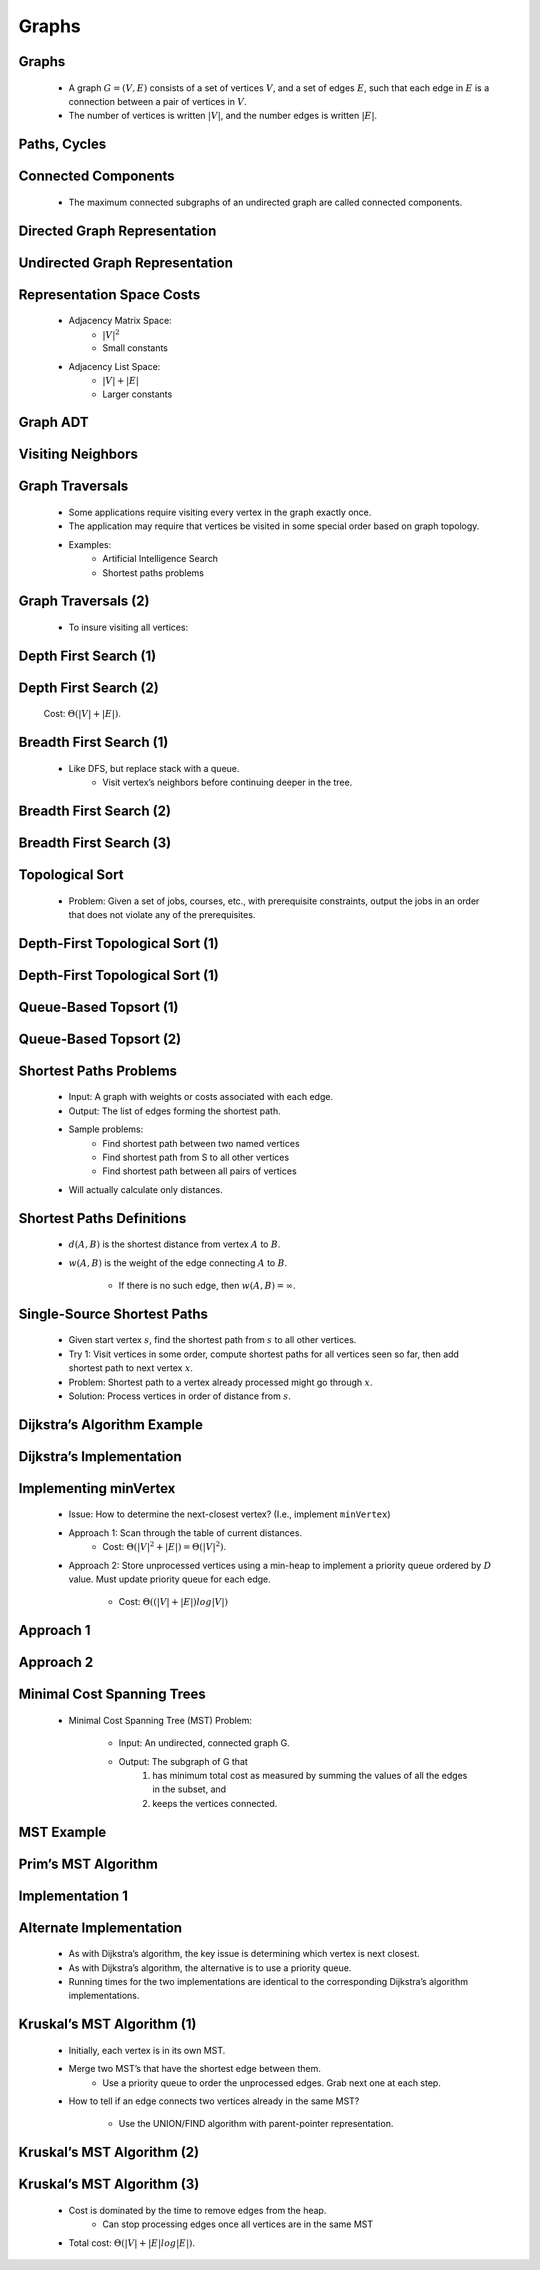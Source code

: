 .. This file is part of the OpenDSA eTextbook project. See
.. http://algoviz.org/OpenDSA for more details.
.. Copyright (c) 2012-2013 by the OpenDSA Project Contributors, and
.. distributed under an MIT open source license.

.. avmetadata::
   :author: Cliff Shaffer

======
Graphs
======

Graphs
~~~~~~

   * A graph :math:`G = (V, E)` consists of a set of vertices :math:`V`,
     and a set of edges :math:`E`, such that each edge in :math:`E` is a
     connection between a pair of vertices in :math:`V`.

   * The number of vertices is written :math:`|V|`, and the number
     edges is written :math:`|E|`.


   .. odsalink:: AV/Graph/GraphDefCON.css

   .. inlineav:: GdirundirCON dgm 
      :output: show

   .. odsascript:: AV/Graph/GdirundirCON.js

Paths, Cycles
~~~~~~~~~~~~~

   .. inlineav:: GneighborCON dgm
      :output: show

   .. odsascript:: AV/Graph/GneighborCON.js

   .. inlineav:: GpathDefCON dgm 
      :output: show 

   .. odsascript:: AV/Graph/GpathDefCON.js


Connected Components
~~~~~~~~~~~~~~~~~~~~

   .. inlineav:: GconcomCON dgm
      :output: show

   .. odsascript:: AV/Graph/GconcomCON.js

   * The maximum connected subgraphs of an undirected graph are called
     connected components.


Directed Graph Representation
~~~~~~~~~~~~~~~~~~~~~~~~~~~~~

   .. inlineav:: GdirRepCON dgm 
      :output: show

   .. odsascript:: AV/Graph/GdirRepCON.js


Undirected Graph Representation
~~~~~~~~~~~~~~~~~~~~~~~~~~~~~~~

   .. inlineav:: GundirRepCON dgm 
      :output: show 

   .. odsascript:: AV/Graph/GundirRepCON.js


Representation Space Costs
~~~~~~~~~~~~~~~~~~~~~~~~~~

   * Adjacency Matrix Space:
      * :math:`|V|^2`
      * Small constants

   * Adjacency List Space:
      * :math:`|V| + |E|`
      * Larger constants


Graph ADT
~~~~~~~~~

   .. codeinclude:: Graphs/Graph 
      :tag: GraphADT


Visiting Neighbors
~~~~~~~~~~~~~~~~~~

   .. codeinclude:: Graphs/GraphDummy 
      :tag: GraphNeighbor


Graph Traversals
~~~~~~~~~~~~~~~~

   * Some applications require visiting every vertex in the graph exactly
     once.

   * The application may require that vertices be visited in some special
     order based on graph topology.

   * Examples:
      * Artificial Intelligence Search
      * Shortest paths problems


Graph Traversals (2)
~~~~~~~~~~~~~~~~~~~~

   * To insure visiting all vertices:

   .. codeinclude:: Graphs/GraphTrav 
      :tag: GraphTrav


Depth First Search (1)
~~~~~~~~~~~~~~~~~~~~~~

   .. codeinclude:: Graphs/DFS 
      :tag: DFS


Depth First Search (2)
~~~~~~~~~~~~~~~~~~~~~~

   .. avembed:: AV/Graph/graphDFS.html ss

   Cost: :math:`\Theta(|V| + |E|)`.


Breadth First Search (1)
~~~~~~~~~~~~~~~~~~~~~~~~

   * Like DFS, but replace stack with a queue.
      * Visit vertex’s neighbors before continuing deeper in the tree.


Breadth First Search (2)
~~~~~~~~~~~~~~~~~~~~~~~~

   .. codeinclude:: Graphs/BFS 
      :tag: BFS


Breadth First Search (3)
~~~~~~~~~~~~~~~~~~~~~~~~

   .. avembed:: AV/Graph/graphBFS.html ss


Topological Sort
~~~~~~~~~~~~~~~~

   * Problem: Given a set of jobs, courses, etc., with prerequisite
     constraints, output the jobs in an order that does not violate
     any of the prerequisites.

   .. inlineav:: topsortCON dgm
      :align: center

   .. odsascript:: AV/Graph/topsortCON.js


Depth-First Topological Sort (1)
~~~~~~~~~~~~~~~~~~~~~~~~~~~~~~~~

   .. codeinclude:: Graphs/TopsortDFS 
      :tag: TopsortDFS


Depth-First Topological Sort (1)
~~~~~~~~~~~~~~~~~~~~~~~~~~~~~~~~

   .. avembed:: AV/Graph/topSort.html ss


Queue-Based Topsort (1)
~~~~~~~~~~~~~~~~~~~~~~~

   .. codeinclude:: Graphs/TopsortBFS 
      :tag: TopsortBFS


Queue-Based Topsort (2)
~~~~~~~~~~~~~~~~~~~~~~~

   .. avembed:: AV/Graph/qTopSort.html ss


Shortest Paths Problems
~~~~~~~~~~~~~~~~~~~~~~~

   * Input: A graph with weights or costs associated with each edge.

   * Output: The list of edges forming the shortest path.

   * Sample problems:
      * Find shortest path between two named vertices
      * Find shortest path from S to all other vertices
      * Find shortest path between all pairs of vertices

   * Will actually calculate only distances.


Shortest Paths Definitions
~~~~~~~~~~~~~~~~~~~~~~~~~~

   * :math:`d(A, B)` is the shortest distance from vertex :math:`A` to
     :math:`B`.

   * :math:`w(A, B)` is the weight of the edge connecting :math:`A` to
     :math:`B`.
      * If there is no such edge, then :math:`w(A, B) = \infty`.


   .. inlineav:: dijkstraCON dgm
      :align: center

   .. odsascript:: AV/Graph/dijkstraCON.js


Single-Source Shortest Paths
~~~~~~~~~~~~~~~~~~~~~~~~~~~~

   * Given start vertex :math:`s`, find the shortest path from
     :math:`s` to all other vertices.

   * Try 1: Visit vertices in some order, compute shortest paths for
     all vertices seen so far, then add shortest path to next
     vertex :math:`x`.

   * Problem: Shortest path to a vertex already processed might go
     through :math:`x`.

   * Solution: Process vertices in order of distance from :math:`s`.


Dijkstra’s Algorithm Example
~~~~~~~~~~~~~~~~~~~~~~~~~~~~
 
   .. avembed:: AV/Graph/DijkstraAV.html ss


Dijkstra’s Implementation
~~~~~~~~~~~~~~~~~~~~~~~~~

   .. codeinclude:: Graphs/Dijkstra 
      :tag: GraphDijk1


Implementing minVertex
~~~~~~~~~~~~~~~~~~~~~~

   * Issue: How to determine the next-closest vertex? (I.e., implement
     ``minVertex``)

   * Approach 1: Scan through the table of current distances.
      * Cost: :math:`\Theta(|V|^2 + |E|) = \Theta(|V|^2)`.

   * Approach 2: Store unprocessed vertices using a min-heap to
     implement a priority queue ordered by :math:`D` value.  Must
     update priority queue for each edge.
      * Cost: :math:`\Theta((|V| + |E|)log|V|)`


Approach 1
~~~~~~~~~~

   .. codeinclude:: Graphs/Dijkstra 
      :tag: MinVertex


Approach 2
~~~~~~~~~~

   .. codeinclude:: Graphs/DijkstraPQ 
      :tag: DijkstraPQ


Minimal Cost Spanning Trees
~~~~~~~~~~~~~~~~~~~~~~~~~~~

   * Minimal Cost Spanning Tree (MST) Problem:

      * Input: An undirected, connected graph G.
      * Output: The subgraph of G that
         1. has minimum total cost as measured by summing the values of all
            the edges in the subset, and
         2. keeps the vertices connected.


MST Example
~~~~~~~~~~~

   .. inlineav:: MCSTCON dgm
      :align: justify

   .. odsascript:: AV/Graph/MCSTCON.js


Prim’s MST Algorithm
~~~~~~~~~~~~~~~~~~~~

   .. avembed:: AV/Graph/PrimAV.html ss


Implementation 1
~~~~~~~~~~~~~~~~

   .. codeinclude:: Graphs/Prim
      :tag: Prims


Alternate Implementation
~~~~~~~~~~~~~~~~~~~~~~~~

   * As with Dijkstra’s algorithm, the key issue is determining which
     vertex is next closest.

   * As with Dijkstra’s algorithm, the alternative is to use a
     priority queue.

   * Running times for the two implementations are identical to the
     corresponding Dijkstra’s algorithm implementations.


Kruskal’s MST Algorithm (1)
~~~~~~~~~~~~~~~~~~~~~~~~~~~

   * Initially, each vertex is in its own MST.

   * Merge two MST’s that have the shortest edge between them.
      * Use a priority queue to order the unprocessed edges.  Grab
        next one at each step.

   * How to tell if an edge connects two vertices already in the same
     MST?
      * Use the UNION/FIND algorithm with parent-pointer
        representation.


Kruskal’s MST Algorithm (2)
~~~~~~~~~~~~~~~~~~~~~~~~~~~

   .. avembed:: AV/Development/KruskalUFAV.html ss


Kruskal’s MST Algorithm (3)
~~~~~~~~~~~~~~~~~~~~~~~~~~~

   * Cost is dominated by the time to remove edges from the heap.
      * Can stop processing edges once all vertices are in the same MST

   * Total cost: :math:`\Theta(|V| + |E| log |E|)`.
